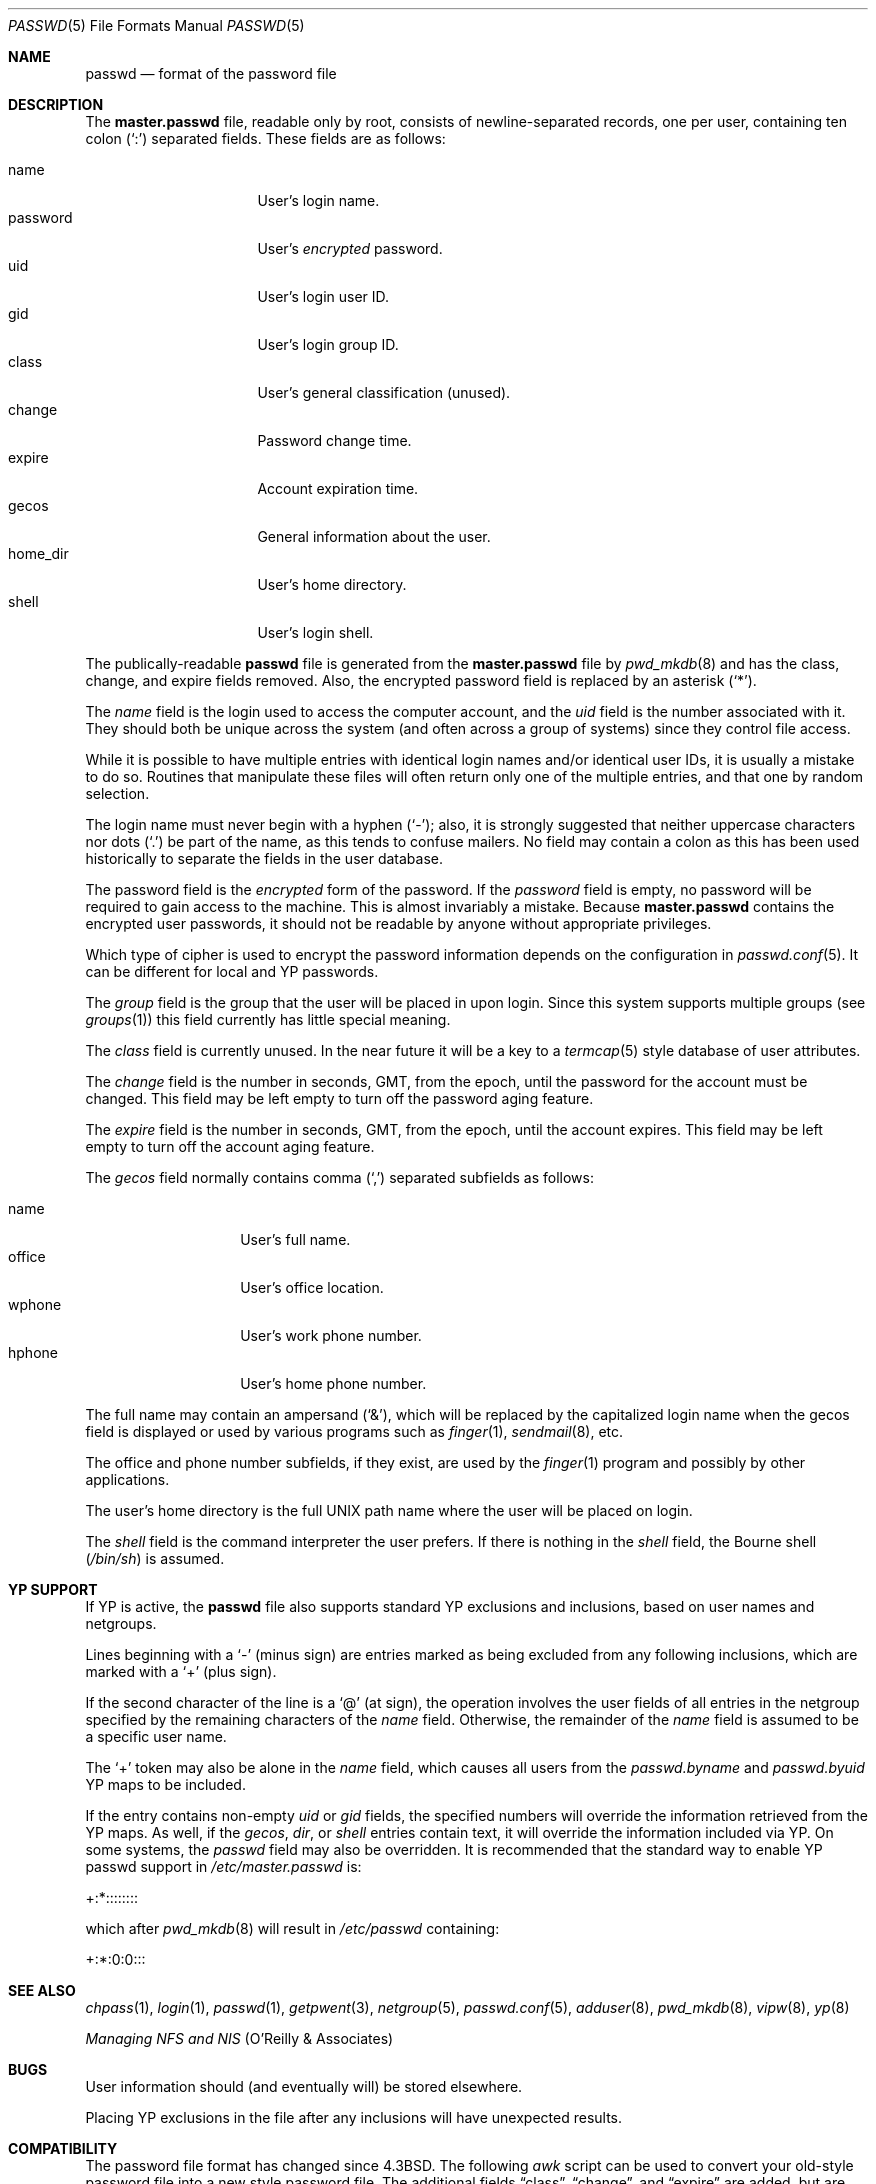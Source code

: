 .\"	$OpenBSD: src/share/man/man5/passwd.5,v 1.14 2000/03/19 19:25:31 aaron Exp $
.\"	$NetBSD: passwd.5,v 1.4 1995/07/28 06:46:05 phil Exp $
.\"
.\" Copyright (c) 1988, 1991, 1993
.\"	The Regents of the University of California.  All rights reserved.
.\" Portions Copyright (c) 1994, Jason Downs.  All rights reserved.
.\"
.\" Redistribution and use in source and binary forms, with or without
.\" modification, are permitted provided that the following conditions
.\" are met:
.\" 1. Redistributions of source code must retain the above copyright
.\"    notice, this list of conditions and the following disclaimer.
.\" 2. Redistributions in binary form must reproduce the above copyright
.\"    notice, this list of conditions and the following disclaimer in the
.\"    documentation and/or other materials provided with the distribution.
.\" 3. All advertising materials mentioning features or use of this software
.\"    must display the following acknowledgement:
.\"	This product includes software developed by the University of
.\"	California, Berkeley and its contributors.
.\" 4. Neither the name of the University nor the names of its contributors
.\"    may be used to endorse or promote products derived from this software
.\"    without specific prior written permission.
.\"
.\" THIS SOFTWARE IS PROVIDED BY THE REGENTS AND CONTRIBUTORS ``AS IS'' AND
.\" ANY EXPRESS OR IMPLIED WARRANTIES, INCLUDING, BUT NOT LIMITED TO, THE
.\" IMPLIED WARRANTIES OF MERCHANTABILITY AND FITNESS FOR A PARTICULAR PURPOSE
.\" ARE DISCLAIMED.  IN NO EVENT SHALL THE REGENTS OR CONTRIBUTORS BE LIABLE
.\" FOR ANY DIRECT, INDIRECT, INCIDENTAL, SPECIAL, EXEMPLARY, OR CONSEQUENTIAL
.\" DAMAGES (INCLUDING, BUT NOT LIMITED TO, PROCUREMENT OF SUBSTITUTE GOODS
.\" OR SERVICES; LOSS OF USE, DATA, OR PROFITS; OR BUSINESS INTERRUPTION)
.\" HOWEVER CAUSED AND ON ANY THEORY OF LIABILITY, WHETHER IN CONTRACT, STRICT
.\" LIABILITY, OR TORT (INCLUDING NEGLIGENCE OR OTHERWISE) ARISING IN ANY WAY
.\" OUT OF THE USE OF THIS SOFTWARE, EVEN IF ADVISED OF THE POSSIBILITY OF
.\" SUCH DAMAGE.
.\"
.\"     @(#)passwd.5	8.1 (Berkeley) 6/5/93
.\"
.Dd July 18, 1995
.Dt PASSWD 5
.Os
.Sh NAME
.Nm passwd
.Nd format of the password file
.Sh DESCRIPTION
The
.Nm master.passwd
file, readable only by root, consists of
newline-separated records, one per user, containing ten colon
.Pq Sq \&:
separated fields.
These fields are as follows:
.Pp
.Bl -tag -width password -offset indent -compact
.It name
User's login name.
.It password
User's
.Em encrypted
password.
.It uid
User's login user ID.
.It gid
User's login group ID.
.It class
User's general classification (unused).
.It change
Password change time.
.It expire
Account expiration time.
.It gecos
General information about the user.
.It home_dir
User's home directory.
.It shell
User's login shell.
.El
.Pp
The publically-readable
.Nm
file is generated from the
.Nm master.passwd
file by
.Xr pwd_mkdb 8
and has the class, change, and expire fields removed.
Also, the encrypted password field is replaced by an asterisk
.Pq Ql \&* .
.Pp
The
.Ar name
field is the login used to access the computer account, and the
.Ar uid
field is the number associated with it.
They should both be unique across the system (and often across a group of
systems) since they control file access.
.Pp
While it is possible to have multiple entries with identical login names
and/or identical user IDs, it is usually a mistake to do so.
Routines that manipulate these files will often return only one of the
multiple entries, and that one by random selection.
.Pp
The login name must never begin with a hyphen
.Pq Ql \&- ;
also, it is strongly
suggested that neither uppercase characters nor dots
.Pq Ql \&.
be part
of the name, as this tends to confuse mailers.
No field may contain a colon
as this has been used historically to separate the fields
in the user database.
.Pp
The password field is the
.Em encrypted
form of the password.
If the
.Ar password
field is empty, no password will be required to gain access to the
machine.
This is almost invariably a mistake.
Because
.Nm master.passwd
contains the encrypted user passwords, it should
not be readable by anyone without appropriate privileges.
.Pp
Which type of cipher is used to encrypt the password information
depends on the configuration in
.Xr passwd.conf 5 .
It can be different for local and YP passwords.
.Pp
The
.Ar group
field is the group that the user will be placed in upon login.
Since this system supports multiple groups (see
.Xr groups 1 )
this field currently has little special meaning.
.Pp
The
.Ar class
field is currently unused.
In the near future it will be a key to a
.Xr termcap 5
style database of user attributes.
.Pp
The
.Ar change
field is the number in seconds, GMT, from the epoch, until the
password for the account must be changed.
This field may be left empty to turn off the password aging feature.
.Pp
The
.Ar expire
field is the number in seconds, GMT, from the epoch, until the
account expires.
This field may be left empty to turn off the account aging feature.
.Pp
The
.Ar gecos
field normally contains comma
.Pq Ql \&,
separated subfields as follows:
.Pp
.Bl -tag -width office -offset indent -compact
.It name
User's full name.
.It office
User's office location.
.It wphone
User's work phone number.
.It hphone
User's home phone number.
.El
.Pp
The full name may contain an ampersand
.Pq Sq \&& ,
which will be replaced by the capitalized login name when the gecos field
is displayed or used by various programs such as
.Xr finger 1 ,
.Xr sendmail 8 ,
etc.
.Pp
The office and phone number subfields, if they exist, are used by the
.Xr finger 1
program and possibly by other applications.
.Pp
The user's home directory is the full
.Tn UNIX
path name where the user will be placed on login.
.Pp
The
.Ar shell
field is the command interpreter the user prefers.
If there is nothing in the
.Ar shell
field, the Bourne shell
.Pq Pa /bin/sh
is assumed.
.Sh YP SUPPORT
If YP is active, the
.Nm
file also supports standard YP exclusions and inclusions, based on user
names and netgroups.
.Pp
Lines beginning with a
.Ql \&-
(minus sign) are entries marked as being excluded
from any following inclusions, which are marked with a
.Ql +
(plus sign).
.Pp
If the second character of the line is a
.Ql @
(at sign), the operation involves the user fields of all entries in the
netgroup specified by the remaining characters of the
.Ar name
field.
Otherwise, the remainder of the
.Ar name
field is assumed to be a specific user name.
.Pp
The
.Ql +
token may also be alone in the
.Ar name
field, which causes all users from the
.Pa passwd.byname
and
.Pa passwd.byuid
YP maps to be included.
.Pp
If the entry contains non-empty
.Ar uid
or
.Ar gid
fields, the specified numbers will override the information retrieved
from the YP maps.
As well, if the
.Ar gecos ,
.Ar dir ,
or
.Ar shell
entries contain text, it will override the information included via YP.
On some systems, the
.Ar passwd
field may also be overridden.
It is recommended that the standard way to enable YP passwd support in
.Pa /etc/master.passwd
is:
.Pp
+:*::::::::
.Pp
which after
.Xr pwd_mkdb 8
will result in
.Pa /etc/passwd
containing:
.Pp
+:*:0:0:::
.Sh SEE ALSO
.Xr chpass 1 ,
.Xr login 1 ,
.Xr passwd 1 ,
.Xr getpwent 3 ,
.Xr netgroup 5 ,
.Xr passwd.conf 5 ,
.Xr adduser 8 ,
.Xr pwd_mkdb 8 ,
.Xr vipw 8 ,
.Xr yp 8
.Pp
.%T "Managing NFS and NIS"
(O'Reilly & Associates)
.Sh BUGS
User information should (and eventually will) be stored elsewhere.
.Pp
Placing YP exclusions in the file after any inclusions will have
unexpected results.
.Sh COMPATIBILITY
The password file format has changed since
.Bx 4.3 .
The following
.Xr awk
script can be used to convert your old-style password
file into a new style password file.
The additional fields
.Dq class ,
.Dq change ,
and
.Dq expire
are added, but are turned off by default.
.Ar class
is currently not implemented, but
.Ar change
and
.Ar expire
are; to set them,
use the current day in seconds from the epoch plus the number of seconds
of offset desired.
.Bd -literal -offset indent
BEGIN { FS = ":"}
{ print $1 ":" $2 ":" $3 ":" $4 "::0:0:" $5 ":" $6 ":" $7 }
.Ed
.Sh HISTORY
A
.Nm
file format appeared in
.At v6 .
.Pp
The YP file format first appeared in SunOS.
